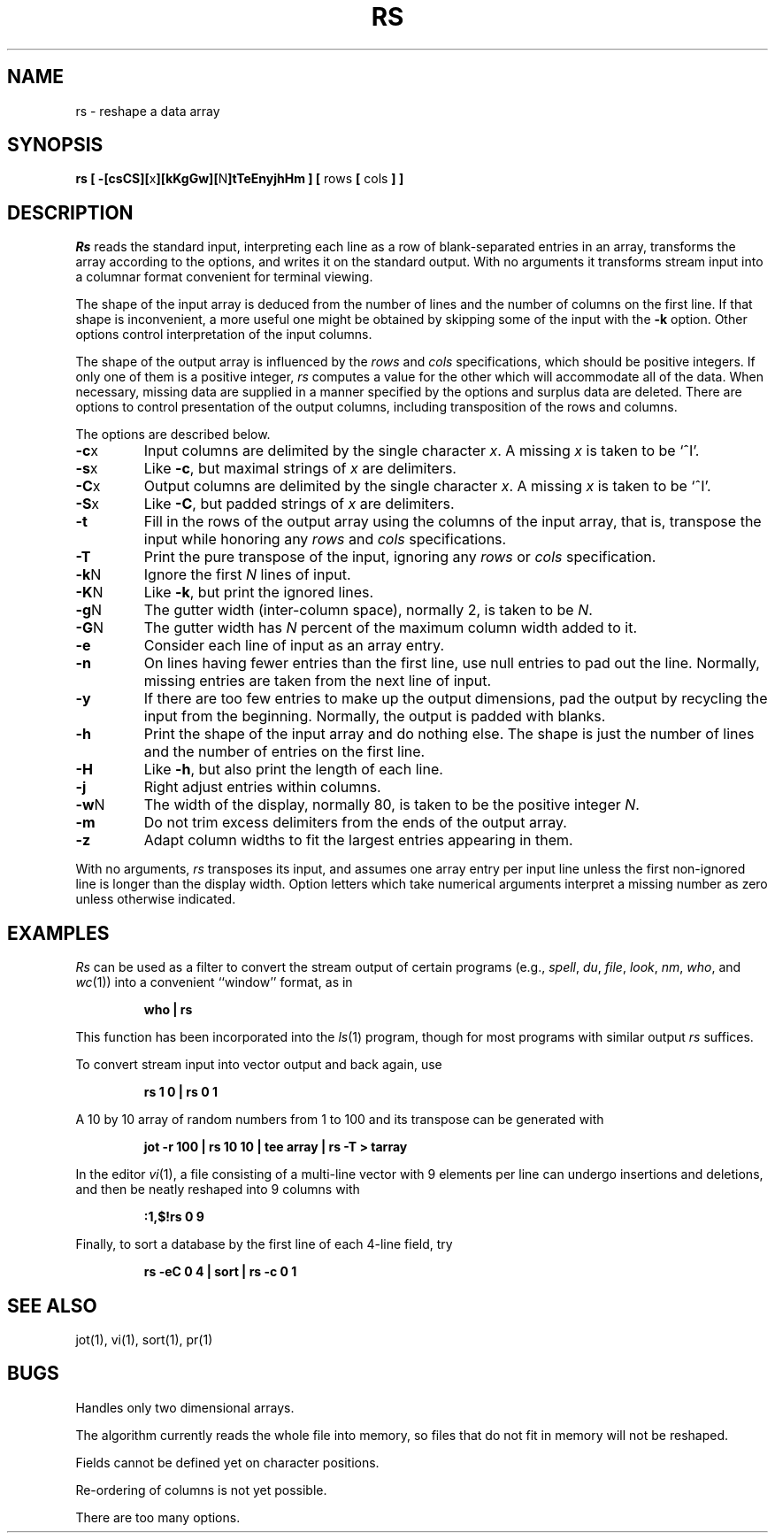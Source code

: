 .\"	$OpenBSD: rs.1,v 1.3 1996/06/26 05:38:46 deraadt Exp $
.\"
.\" Copyright (c) 1993
.\"	The Regents of the University of California.  All rights reserved.
.\"
.\" Redistribution and use in source and binary forms, with or without
.\" modification, are permitted provided that the following conditions
.\" are met:
.\" 1. Redistributions of source code must retain the above copyright
.\"    notice, this list of conditions and the following disclaimer.
.\" 2. Redistributions in binary form must reproduce the above copyright
.\"    notice, this list of conditions and the following disclaimer in the
.\"    documentation and/or other materials provided with the distribution.
.\" 3. All advertising materials mentioning features or use of this software
.\"    must display the following acknowledgement:
.\"	This product includes software developed by the University of
.\"	California, Berkeley and its contributors.
.\" 4. Neither the name of the University nor the names of its contributors
.\"    may be used to endorse or promote products derived from this software
.\"    without specific prior written permission.
.\"
.\" THIS SOFTWARE IS PROVIDED BY THE REGENTS AND CONTRIBUTORS ``AS IS'' AND
.\" ANY EXPRESS OR IMPLIED WARRANTIES, INCLUDING, BUT NOT LIMITED TO, THE
.\" IMPLIED WARRANTIES OF MERCHANTABILITY AND FITNESS FOR A PARTICULAR PURPOSE
.\" ARE DISCLAIMED.  IN NO EVENT SHALL THE REGENTS OR CONTRIBUTORS BE LIABLE
.\" FOR ANY DIRECT, INDIRECT, INCIDENTAL, SPECIAL, EXEMPLARY, OR CONSEQUENTIAL
.\" DAMAGES (INCLUDING, BUT NOT LIMITED TO, PROCUREMENT OF SUBSTITUTE GOODS
.\" OR SERVICES; LOSS OF USE, DATA, OR PROFITS; OR BUSINESS INTERRUPTION)
.\" HOWEVER CAUSED AND ON ANY THEORY OF LIABILITY, WHETHER IN CONTRACT, STRICT
.\" LIABILITY, OR TORT (INCLUDING NEGLIGENCE OR OTHERWISE) ARISING IN ANY WAY
.\" OUT OF THE USE OF THIS SOFTWARE, EVEN IF ADVISED OF THE POSSIBILITY OF
.\" SUCH DAMAGE.
.\"
.\"	@(#)rs.1	8.2 (Berkeley) 12/30/93
.\"
.TH RS 1 "December 30, 1993"
.UC 4
.SH NAME
rs \- reshape a data array
.SH SYNOPSIS
\fBrs [ \-[csCS][\fRx\fB][kKgGw][\fRN\fB]tTeEnyjhHm ] [ \fRrows\fB [ \fRcols\fB ] ]\fR
.SH DESCRIPTION
.I Rs
reads the standard input, interpreting each line as a row
of blank-separated entries in an array,
transforms the array according to the options,
and writes it on the standard output.
With no arguments it transforms stream input into a columnar
format convenient for terminal viewing.
.PP
The shape of the input array is deduced from the number of lines
and the number of columns on the first line.
If that shape is inconvenient, a more useful one might be
obtained by skipping some of the input with the \fB\-k\fP option.
Other options control interpretation of the input columns.
.PP
The shape of the output array is influenced by the
.I rows
and
.I cols
specifications, which should be positive integers.
If only one of them is a positive integer,
.I rs
computes a value for the other which will accommodate
all of the data.
When necessary, missing data are supplied in a manner
specified by the options and surplus data are deleted.
There are options to control presentation of the output columns,
including transposition of the rows and columns.
.PP
The options are described below.
.IP \fB\-c\fRx
Input columns are delimited by the single character \fIx\fP.
A missing \fIx\fP is taken to be `^I'.
.IP \fB\-s\fRx
Like \fB\-c\fR, but maximal strings of \fIx\fP are delimiters.
.IP \fB\-C\fRx
Output columns are delimited by the single character \fIx\fP.
A missing \fIx\fP is taken to be `^I'.
.IP \fB\-S\fRx
Like \fB\-C\fR, but padded strings of \fIx\fP are delimiters.
.IP \fB\-t\fR
Fill in the rows of the output array using the columns of the
input array, that is, transpose the input while honoring any
.I rows
and
.I cols
specifications.
.IP \fB\-T\fR
Print the pure transpose of the input, ignoring any
.I rows
or
.I cols
specification.
.IP \fB\-k\fRN
Ignore the first \fIN\fR lines of input.
.IP \fB\-K\fRN
Like \fB\-k\fR, but print the ignored lines.
.IP \fB\-g\fRN
The gutter width (inter-column space), normally 2, is taken to be \fIN\fR.
.IP \fB\-G\fRN
The gutter width has \fIN\fR percent of the maximum
column width added to it.
.IP \fB\-e\fR
Consider each line of input as an array entry.
.IP \fB\-n\fR
On lines having fewer entries than the first line,
use null entries to pad out the line.
Normally, missing entries are taken from the next line of input.
.IP \fB\-y\fR
If there are too few entries to make up the output dimensions,
pad the output by recycling the input from the beginning.
Normally, the output is padded with blanks.
.IP \fB\-h\fR
Print the shape of the input array and do nothing else.
The shape is just the number of lines and the number of
entries on the first line.
.IP \fB\-H\fR
Like \fB\-h\fR, but also print the length of each line.
.IP \fB\-j\fR
Right adjust entries within columns.
.IP \fB\-w\fRN
The width of the display, normally 80, is taken to be the positive
integer \fIN\fP.
.IP \fB\-m\fR
Do not trim excess delimiters from the ends of the output array.
.IP \fB\-z\fR
Adapt column widths to fit the largest entries appearing in them.
.PP
With no arguments,
.I rs
transposes its input, and assumes one array entry per input line
unless the first non-ignored line is longer than the display width.
Option letters which take numerical arguments interpret a missing
number as zero unless otherwise indicated.
.SH EXAMPLES
.de IC
.IP
.ss 36
.ft B
..
.de NC
.br
.ss 12
.PP
..
.I Rs
can be used as a filter to convert the stream output
of certain programs (e.g.,
.IR spell ,
.IR du ,
.IR file ,
.IR look ,
.IR nm ,
.IR who ,
and
.IR wc (1))
into a convenient ``window'' format, as in
.IC
who | rs
.NC
This function has been incorporated into the
.IR ls (1)
program, though for most programs with similar output
.I rs
suffices.
.PP
To convert stream input into vector output and back again, use
.IC
rs 1 0 | rs 0 1
.NC
A 10 by 10 array of random numbers from 1 to 100 and
its transpose can be generated with
.IC
jot \-r 100 | rs 10 10 | tee array | rs \-T > tarray
.NC
In the editor
.IR vi (1),
a file consisting of a multi-line vector with 9 elements per line
can undergo insertions and deletions,
and then be neatly reshaped into 9 columns with
.IC
:1,$!rs 0 9
.NC
Finally, to sort a database by the first line of each 4-line field, try
.IC
rs \-eC 0 4 | sort | rs \-c 0 1
.NC
.SH SEE ALSO
jot(1), vi(1), sort(1), pr(1)
.SH BUGS
Handles only two dimensional arrays.

The algorithm currently reads the whole file into memory,
so files that do not fit in memory will not be reshaped.

Fields cannot be defined yet on character positions.

Re-ordering of columns is not yet possible.

There are too many options.
